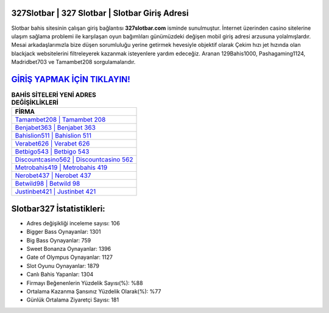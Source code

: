 ﻿327Slotbar | 327 Slotbar | Slotbar Giriş Adresi
===================================

.. image:: images/slotbar-giris.jpg
   :width: 600
   
Slotbar bahis sitesinin çalışan giriş bağlantısı **327slotbar.com** isminde sunulmuştur. İnternet üzerinden casino sitelerine ulaşım sağlama problemi ile karşılaşan oyun bağımlıları günümüzdeki değişen mobil giriş adresi arzusuna yolalmışlardır. Mesai arkadaşlarımızla bize düşen sorumluluğu yerine getirmek hevesiyle objektif olarak Çekim hızı jet hızında olan blackjack websitelerini filtreleyerek kazanmak isteyenlere yardım edeceğiz. Aranan 129Bahis1000, Pashagaming1124, Madridbet703 ve Tamambet208 sorgulamalarıdır.

`GİRİŞ YAPMAK İÇİN TIKLAYIN! <https://cutt.ly/QwVVg2Vk>`_
==============

.. list-table:: **BAHİS SİTELERİ YENİ ADRES DEĞİŞİKLİKLERİ**
   :widths: 100
   :header-rows: 1

   * - FİRMA
   * - `Tamambet208 | Tamambet 208 <tamambet208-tamambet-208-tamambet-giris-adresi.html>`_
   * - `Benjabet363 | Benjabet 363 <benjabet363-benjabet-363-benjabet-giris-adresi.html>`_
   * - `Bahislion511 | Bahislion 511 <bahislion511-bahislion-511-bahislion-giris-adresi.html>`_	 
   * - `Verabet626 | Verabet 626 <verabet626-verabet-626-verabet-giris-adresi.html>`_	 
   * - `Betbigo543 | Betbigo 543 <betbigo543-betbigo-543-betbigo-giris-adresi.html>`_ 
   * - `Discountcasino562 | Discountcasino 562 <discountcasino562-discountcasino-562-discountcasino-giris-adresi.html>`_
   * - `Metrobahis419 | Metrobahis 419 <metrobahis419-metrobahis-419-metrobahis-giris-adresi.html>`_	 
   * - `Nerobet437 | Nerobet 437 <nerobet437-nerobet-437-nerobet-giris-adresi.html>`_
   * - `Betwild98 | Betwild 98 <betwild98-betwild-98-betwild-giris-adresi.html>`_
   * - `Justinbet421 | Justinbet 421 <justinbet421-justinbet-421-justinbet-giris-adresi.html>`_
	 
Slotbar327 İstatistikleri:
===================================	 
* Adres değişikliği inceleme sayısı: 106
* Bigger Bass Oynayanlar: 1301
* Big Bass Oynayanlar: 759
* Sweet Bonanza Oynayanlar: 1396
* Gate of Olympus Oynayanlar: 1127
* Slot Oyunu Oynayanlar: 1879
* Canlı Bahis Yapanlar: 1304
* Firmayı Beğenenlerin Yüzdelik Sayısı(%): %88
* Ortalama Kazanma Şansınız Yüzdelik Olarak(%): %77
* Günlük Ortalama Ziyaretçi Sayısı: 181
